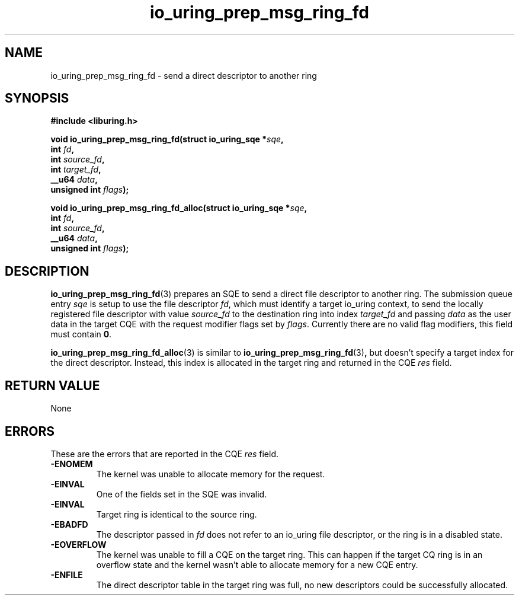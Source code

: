 .\" Copyright (C) 2022 Jens Axboe <axboe@kernel.dk>
.\"
.\" SPDX-License-Identifier: LGPL-2.0-or-later
.\"
.TH io_uring_prep_msg_ring_fd 3 "Mar 16, 2023" "liburing-2.4" "liburing Manual"
.SH NAME
io_uring_prep_msg_ring_fd \- send a direct descriptor to another ring
.SH SYNOPSIS
.nf
.B #include <liburing.h>
.PP
.BI "void io_uring_prep_msg_ring_fd(struct io_uring_sqe *" sqe ","
.BI "                        int " fd ","
.BI "                        int " source_fd ","
.BI "                        int " target_fd ","
.BI "                        __u64 " data ","
.BI "                        unsigned int " flags ");"
.PP
.BI "void io_uring_prep_msg_ring_fd_alloc(struct io_uring_sqe *" sqe ","
.BI "                        int " fd ","
.BI "                        int " source_fd ","
.BI "                        __u64 " data ","
.BI "                        unsigned int " flags ");"
.fi
.SH DESCRIPTION
.PP
.BR io_uring_prep_msg_ring_fd (3)
prepares an SQE to send a direct file descriptor to another ring. The submission
queue entry
.I sqe
is setup to use the file descriptor
.IR fd ,
which must identify a target io_uring context, to send the locally registered
file descriptor with value
.I source_fd
to the destination ring into index
.I target_fd
and passing
.I data
as the user data in the target CQE with the request modifier flags set by
.IR flags .
Currently there are no valid flag modifiers, this field must contain
.BR 0 .

.BR io_uring_prep_msg_ring_fd_alloc (3)
is similar to
.BR io_uring_prep_msg_ring_fd (3) ,
but doesn't specify a target index for the direct descriptor. Instead, this
index is allocated in the target ring and returned in the CQE
.IR res
field.

.SH RETURN VALUE
None

.SH ERRORS
These are the errors that are reported in the CQE
.I res
field.
.TP
.B -ENOMEM
The kernel was unable to allocate memory for the request.
.TP
.B -EINVAL
One of the fields set in the SQE was invalid.
.TP
.B -EINVAL
Target ring is identical to the source ring.
.TP
.B -EBADFD
The descriptor passed in
.I fd
does not refer to an io_uring file descriptor, or the ring is in a disabled
state.
.TP
.B -EOVERFLOW
The kernel was unable to fill a CQE on the target ring. This can happen if
the target CQ ring is in an overflow state and the kernel wasn't able to
allocate memory for a new CQE entry.
.TP
.B -ENFILE
The direct descriptor table in the target ring was full, no new descriptors
could be successfully allocated.
